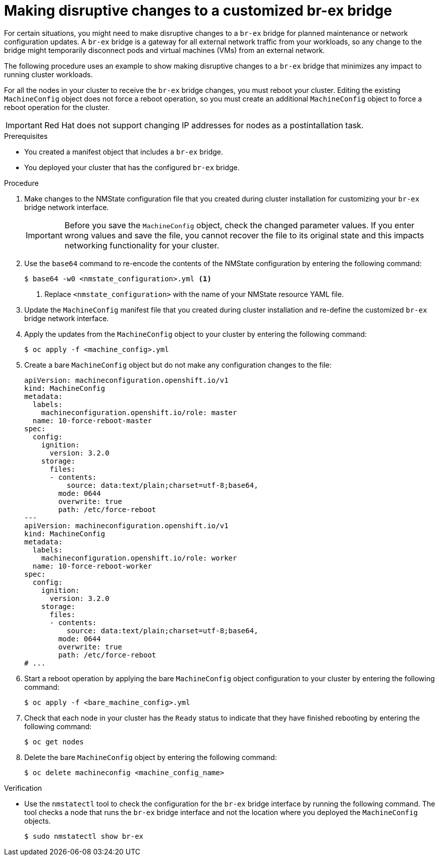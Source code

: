 // Module included in the following assemblies:
//
// * installing/installing_bare_metal/bare-metal-postinstallation-configuration.adoc

:_mod-docs-content-type: PROCEDURE
[id="making-disruptive-changes-br-ex-bridge.adoc_{context}"]
= Making disruptive changes to a customized br-ex bridge

For certain situations, you might need to make disruptive changes to a `br-ex` bridge for planned maintenance or network configuration updates. A `br-ex` bridge is a gateway for all external network traffic from your workloads, so any change to the bridge might temporarily disconnect pods and virtual machines (VMs) from an external network.

The following procedure uses an example to show making disruptive changes to a `br-ex` bridge that minimizes any impact to running cluster workloads. 

For all the nodes in your cluster to receive the `br-ex` bridge changes, you must reboot your cluster. Editing the existing `MachineConfig` object does not force a reboot operation, so you must create an additional `MachineConfig` object to force a reboot operation for the cluster.

[IMPORTANT]
====
Red Hat does not support changing IP addresses for nodes as a postintallation task.
====

.Prerequisites

* You created a manifest object that includes a `br-ex` bridge. 
* You deployed your cluster that has the configured `br-ex` bridge.

.Procedure

. Make changes to the NMState configuration file that you created during cluster installation for customizing your `br-ex` bridge network interface.
+
[IMPORTANT]
====
Before you save the `MachineConfig` object, check the changed parameter values. If you enter wrong values and save the file, you cannot recover the file to its original state and this impacts networking functionality for your cluster. 
====

. Use the `base64` command to re-encode the contents of the NMState configuration by entering the following command:
+
[source,terminal]
----
$ base64 -w0 <nmstate_configuration>.yml <1>
----
<1> Replace `<nmstate_configuration>` with the name of your NMState resource YAML file.

. Update the `MachineConfig` manifest file that you created during cluster installation and re-define the customized `br-ex` bridge network interface. 

. Apply the updates from the `MachineConfig` object to your cluster by entering the following command:
+
[source,terminal]
----
$ oc apply -f <machine_config>.yml
----

. Create a bare `MachineConfig` object but do not make any configuration changes to the file:
+
[source,yaml]
----
apiVersion: machineconfiguration.openshift.io/v1
kind: MachineConfig
metadata:
  labels:
    machineconfiguration.openshift.io/role: master
  name: 10-force-reboot-master
spec:
  config:
    ignition:
      version: 3.2.0
    storage:
      files:
      - contents:
          source: data:text/plain;charset=utf-8;base64,
        mode: 0644
        overwrite: true
        path: /etc/force-reboot
---
apiVersion: machineconfiguration.openshift.io/v1
kind: MachineConfig
metadata:
  labels:
    machineconfiguration.openshift.io/role: worker
  name: 10-force-reboot-worker
spec:
  config:
    ignition:
      version: 3.2.0
    storage:
      files:
      - contents:
          source: data:text/plain;charset=utf-8;base64,
        mode: 0644
        overwrite: true
        path: /etc/force-reboot
# ...
----

. Start a reboot operation by applying the bare `MachineConfig` object configuration to your cluster by entering the following command:
+
[source,terminal]
----
$ oc apply -f <bare_machine_config>.yml
----

. Check that each node in your cluster has the `Ready` status to indicate that they have finished rebooting by entering the following command: 
+
[source,terminal]
----
$ oc get nodes
----

. Delete the bare `MachineConfig` object by entering the following command:
+
[source,terminal]
----
$ oc delete machineconfig <machine_config_name>
----

.Verification

* Use the `nmstatectl` tool to check the configuration for the `br-ex` bridge interface by running the following command. The tool checks a node that runs the `br-ex` bridge interface and not the location where you deployed the `MachineConfig` objects.
+
[source,terminal]
----
$ sudo nmstatectl show br-ex
----


